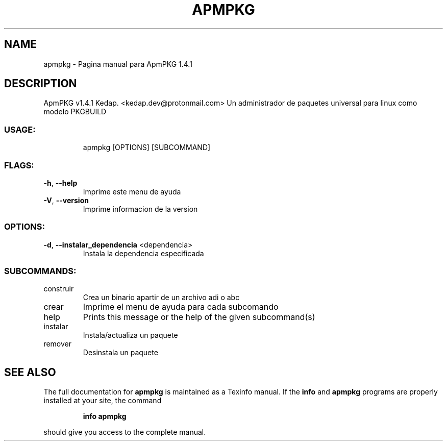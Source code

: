 .\" DO NOT MODIFY THIS FILE!  It was generated by help2man 1.48.3.
.TH APMPKG "1" "June 2021" "apmpkg 1.4.1" "User Commands"
.SH NAME
apmpkg \- Pagina manual para ApmPKG 1.4.1
.SH DESCRIPTION
ApmPKG v1.4.1
Kedap. <kedap.dev@protonmail.com>
Un administrador de paquetes universal para linux como modelo PKGBUILD
.SS "USAGE:"
.IP
apmpkg [OPTIONS] [SUBCOMMAND]
.SS "FLAGS:"
.TP
\fB\-h\fR, \fB\-\-help\fR
Imprime este menu de ayuda
.TP
\fB\-V\fR, \fB\-\-version\fR
Imprime informacion de la version
.SS "OPTIONS:"
.TP
\fB\-d\fR, \fB\-\-instalar_dependencia\fR <dependencia>
Instala la dependencia especificada
.SS "SUBCOMMANDS:"
.TP
construir
Crea un binario apartir de un archivo adi o abc
.TP
crear
Imprime el menu de ayuda para cada subcomando
.TP
help
Prints this message or the help of the given subcommand(s)
.TP
instalar
Instala/actualiza un paquete
.TP
remover
Desinstala un paquete
.SH "SEE ALSO"
The full documentation for
.B apmpkg
is maintained as a Texinfo manual.  If the
.B info
and
.B apmpkg
programs are properly installed at your site, the command
.IP
.B info apmpkg
.PP
should give you access to the complete manual.
